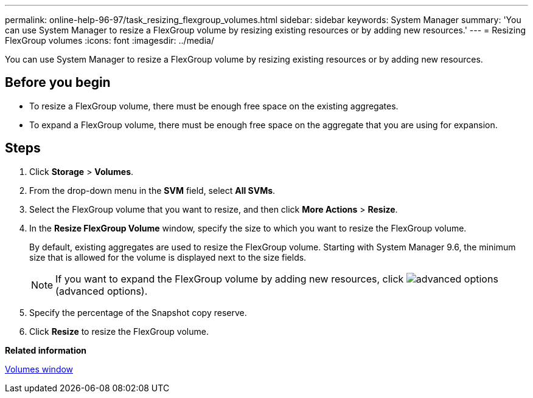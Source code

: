 ---
permalink: online-help-96-97/task_resizing_flexgroup_volumes.html
sidebar: sidebar
keywords: System Manager
summary: 'You can use System Manager to resize a FlexGroup volume by resizing existing resources or by adding new resources.'
---
= Resizing FlexGroup volumes
:icons: font
:imagesdir: ../media/

[.lead]
You can use System Manager to resize a FlexGroup volume by resizing existing resources or by adding new resources.

== Before you begin

* To resize a FlexGroup volume, there must be enough free space on the existing aggregates.
* To expand a FlexGroup volume, there must be enough free space on the aggregate that you are using for expansion.

== Steps

. Click *Storage* > *Volumes*.
. From the drop-down menu in the *SVM* field, select *All SVMs*.
. Select the FlexGroup volume that you want to resize, and then click *More Actions* > *Resize*.
. In the *Resize FlexGroup Volume* window, specify the size to which you want to resize the FlexGroup volume.
+
By default, existing aggregates are used to resize the FlexGroup volume. Starting with System Manager 9.6, the minimum size that is allowed for the volume is displayed next to the size fields.
+
[NOTE]
====
If you want to expand the FlexGroup volume by adding new resources, click image:../media/advanced_options.gif[] (advanced options).
====

. Specify the percentage of the Snapshot copy reserve.
. Click *Resize* to resize the FlexGroup volume.

*Related information*

xref:reference_volumes_window.adoc[Volumes window]
